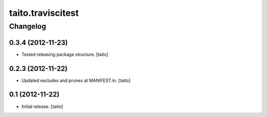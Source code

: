 ==================
taito.traviscitest
==================

Changelog
---------

0.3.4 (2012-11-23)
==================

- Tested releasing package structure. [taito]

0.2.3 (2012-11-22)
==================

- Updated excludes and prunes at MANIFEST.in. [taito]

0.1 (2012-11-22)
================

- Initial release. [taito]
